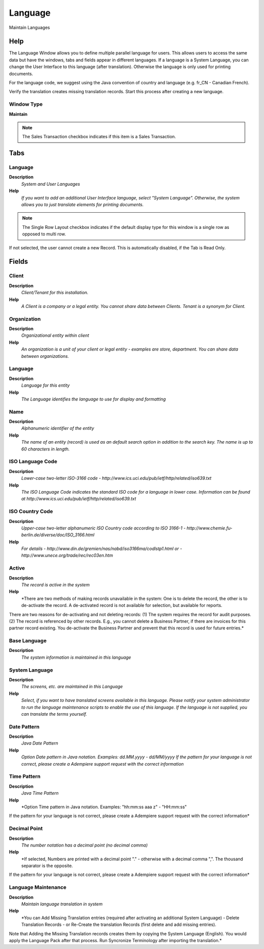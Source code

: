 
.. _functional-guide/window/language:

========
Language
========

Maintain Languages

Help
====
The Language Window allows you to define multiple parallel language for users. This allows users to access the same data but have the windows, tabs and fields appear in different languages.
If a language is a System Language, you can change the User Interface to this language (after translation).  Otherwise the language is only used for printing documents.

For the language code, we suggest using the Java convention of country and language (e.g. fr_CN - Canadian French).

Verify the translation creates missing translation records. Start this process after creating a new language.

Window Type
-----------
\ **Maintain**\ 

.. note::
    The Sales Transaction checkbox indicates if this item is a Sales Transaction.


Tabs
====

Language
--------
\ **Description**\ 
 \ *System and User Languages*\ 
\ **Help**\ 
 \ *If you want to add an additional User Interface language, select "System Language". Otherwise, the system allows you to just translate elements for printing documents.*\ 

.. note::
    The Single Row Layout checkbox indicates if the default display type for this window is a single row as opposed to multi row.
If not selected, the user cannot create a new Record.  This is automatically disabled, if the Tab is Read Only.

Fields
======

Client
------
\ **Description**\ 
 \ *Client/Tenant for this installation.*\ 
\ **Help**\ 
 \ *A Client is a company or a legal entity. You cannot share data between Clients. Tenant is a synonym for Client.*\ 

Organization
------------
\ **Description**\ 
 \ *Organizational entity within client*\ 
\ **Help**\ 
 \ *An organization is a unit of your client or legal entity - examples are store, department. You can share data between organizations.*\ 

Language
--------
\ **Description**\ 
 \ *Language for this entity*\ 
\ **Help**\ 
 \ *The Language identifies the language to use for display and formatting*\ 

Name
----
\ **Description**\ 
 \ *Alphanumeric identifier of the entity*\ 
\ **Help**\ 
 \ *The name of an entity (record) is used as an default search option in addition to the search key. The name is up to 60 characters in length.*\ 

ISO Language Code
-----------------
\ **Description**\ 
 \ *Lower-case two-letter ISO-3166 code - http://www.ics.uci.edu/pub/ietf/http/related/iso639.txt*\ 
\ **Help**\ 
 \ *The ISO Language Code indicates the standard ISO code for a language in lower case.  Information can be found at http://www.ics.uci.edu/pub/ietf/http/related/iso639.txt*\ 

ISO Country Code
----------------
\ **Description**\ 
 \ *Upper-case two-letter alphanumeric ISO Country code according to ISO 3166-1 - http://www.chemie.fu-berlin.de/diverse/doc/ISO_3166.html*\ 
\ **Help**\ 
 \ *For details - http://www.din.de/gremien/nas/nabd/iso3166ma/codlstp1.html or - http://www.unece.org/trade/rec/rec03en.htm*\ 

Active
------
\ **Description**\ 
 \ *The record is active in the system*\ 
\ **Help**\ 
 \ *There are two methods of making records unavailable in the system: One is to delete the record, the other is to de-activate the record. A de-activated record is not available for selection, but available for reports.
There are two reasons for de-activating and not deleting records:
(1) The system requires the record for audit purposes.
(2) The record is referenced by other records. E.g., you cannot delete a Business Partner, if there are invoices for this partner record existing. You de-activate the Business Partner and prevent that this record is used for future entries.*\ 

Base Language
-------------
\ **Description**\ 
 \ *The system information is maintained in this language*\ 

System Language
---------------
\ **Description**\ 
 \ *The screens, etc. are maintained in this Language*\ 
\ **Help**\ 
 \ *Select, if you want to have translated screens available in this language.  Please notify your system administrator to run the language maintenance scripts to enable the use of this language.  If the language is not supplied, you can translate the terms yourself.*\ 

Date Pattern
------------
\ **Description**\ 
 \ *Java Date Pattern*\ 
\ **Help**\ 
 \ *Option Date pattern in Java notation. Examples: dd.MM.yyyy - dd/MM/yyyy If the pattern for your language is not correct, please create a Adempiere support request with the correct information*\ 

Time Pattern
------------
\ **Description**\ 
 \ *Java Time Pattern*\ 
\ **Help**\ 
 \ *Option Time pattern in Java notation. Examples: "hh:mm:ss aaa z" - "HH:mm:ss"
If the pattern for your language is not correct, please create a Adempiere support request with the correct information*\ 

Decimal Point
-------------
\ **Description**\ 
 \ *The number notation has a decimal point (no decimal comma)*\ 
\ **Help**\ 
 \ *If selected, Numbers are printed with a decimal point "." - otherwise with a decimal comma ",".  The thousand separator is the opposite.
If the pattern for your language is not correct, please create a Adempiere support request with the correct information*\ 

Language Maintenance
--------------------
\ **Description**\ 
 \ *Maintain language translation in system*\ 
\ **Help**\ 
 \ *You can Add Missing Translation entries (required after activating an additional System Language) - Delete Translation Records - or Re-Create the translation Records (first delete and add missing entries).
Note that Adding the Missing Translation records creates them by copying the System Language (English).  You would apply the Language Pack after that process.  Run Syncronize Terminology after importing the translation.*\ 
